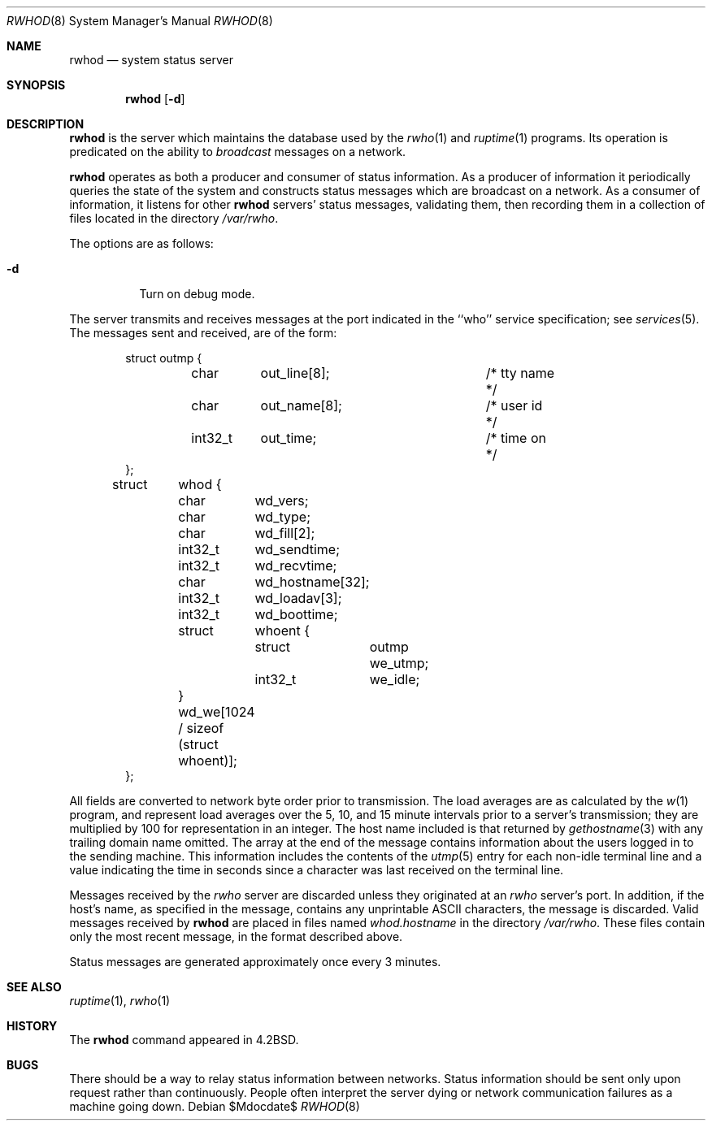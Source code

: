 .\"	$OpenBSD: src/usr.sbin/rwhod/rwhod.8,v 1.17 2007/05/31 19:20:29 jmc Exp $
.\"
.\" Copyright (c) 1983, 1991, 1993
.\"	The Regents of the University of California.  All rights reserved.
.\"
.\" Redistribution and use in source and binary forms, with or without
.\" modification, are permitted provided that the following conditions
.\" are met:
.\" 1. Redistributions of source code must retain the above copyright
.\"    notice, this list of conditions and the following disclaimer.
.\" 2. Redistributions in binary form must reproduce the above copyright
.\"    notice, this list of conditions and the following disclaimer in the
.\"    documentation and/or other materials provided with the distribution.
.\" 3. Neither the name of the University nor the names of its contributors
.\"    may be used to endorse or promote products derived from this software
.\"    without specific prior written permission.
.\"
.\" THIS SOFTWARE IS PROVIDED BY THE REGENTS AND CONTRIBUTORS ``AS IS'' AND
.\" ANY EXPRESS OR IMPLIED WARRANTIES, INCLUDING, BUT NOT LIMITED TO, THE
.\" IMPLIED WARRANTIES OF MERCHANTABILITY AND FITNESS FOR A PARTICULAR PURPOSE
.\" ARE DISCLAIMED.  IN NO EVENT SHALL THE REGENTS OR CONTRIBUTORS BE LIABLE
.\" FOR ANY DIRECT, INDIRECT, INCIDENTAL, SPECIAL, EXEMPLARY, OR CONSEQUENTIAL
.\" DAMAGES (INCLUDING, BUT NOT LIMITED TO, PROCUREMENT OF SUBSTITUTE GOODS
.\" OR SERVICES; LOSS OF USE, DATA, OR PROFITS; OR BUSINESS INTERRUPTION)
.\" HOWEVER CAUSED AND ON ANY THEORY OF LIABILITY, WHETHER IN CONTRACT, STRICT
.\" LIABILITY, OR TORT (INCLUDING NEGLIGENCE OR OTHERWISE) ARISING IN ANY WAY
.\" OUT OF THE USE OF THIS SOFTWARE, EVEN IF ADVISED OF THE POSSIBILITY OF
.\" SUCH DAMAGE.
.\"
.\"     from: @(#)rwhod.8	8.2 (Berkeley) 12/11/93
.\"     $OpenBSD: src/usr.sbin/rwhod/rwhod.8,v 1.17 2007/05/31 19:20:29 jmc Exp $
.\"
.Dd $Mdocdate$
.Dt RWHOD 8
.Os
.Sh NAME
.Nm rwhod
.Nd system status server
.Sh SYNOPSIS
.Nm rwhod
.Op Fl d
.Sh DESCRIPTION
.Nm
is the server which maintains the database used by the
.Xr rwho 1
and
.Xr ruptime 1
programs.
Its operation is predicated on the ability to
.Em broadcast
messages on a network.
.Pp
.Nm
operates as both a producer and consumer of status information.
As a producer of information it periodically
queries the state of the system and constructs
status messages which are broadcast on a network.
As a consumer of information, it listens for other
.Nm
servers' status messages, validating them, then recording
them in a collection of files located in the directory
.Pa /var/rwho .
.Pp
The options are as follows:
.Bl -tag -width Ds
.It Fl d
Turn on debug mode.
.El
.Pp
The server transmits and receives messages at the port indicated
in the ``who'' service specification; see
.Xr services 5 .
The messages sent and received, are of the form:
.Bd -literal -offset indent
struct	outmp {
	char	out_line[8];		/* tty name */
	char	out_name[8];		/* user id */
	int32_t	out_time;		/* time on */
};

struct	whod {
	char	wd_vers;
	char	wd_type;
	char	wd_fill[2];
	int32_t	wd_sendtime;
	int32_t	wd_recvtime;
	char	wd_hostname[32];
	int32_t	wd_loadav[3];
	int32_t	wd_boottime;
	struct	whoent {
		struct	outmp we_utmp;
		int32_t	we_idle;
	} wd_we[1024 / sizeof (struct whoent)];
};
.Ed
.Pp
All fields are converted to network byte order prior to
transmission.
The load averages are as calculated by the
.Xr w 1
program, and represent load averages over the 5, 10, and 15 minute
intervals prior to a server's transmission; they are multiplied by 100
for representation in an integer.
The host name included is that returned by
.Xr gethostname 3
with any trailing domain name omitted.
The array at the end of the message contains information about
the users logged in to the sending machine.
This information includes the contents of the
.Xr utmp 5
entry for each non-idle terminal line and a value indicating the
time in seconds since a character was last received on the terminal line.
.Pp
Messages received by the
.Xr rwho
server are discarded unless they originated at an
.Xr rwho
server's port.
In addition, if the host's name, as specified
in the message, contains any unprintable
.Tn ASCII
characters, the
message is discarded.
Valid messages received by
.Nm
are placed in files named
.Pa whod.hostname
in the directory
.Pa /var/rwho .
These files contain only the most recent message, in the
format described above.
.Pp
Status messages are generated approximately once every
3 minutes.
.Sh SEE ALSO
.Xr ruptime 1 ,
.Xr rwho 1
.Sh HISTORY
The
.Nm
command appeared in
.Bx 4.2 .
.Sh BUGS
There should be a way to relay status information between networks.
Status information should be sent only upon request rather than continuously.
People often interpret the server dying
or network communication failures
as a machine going down.

